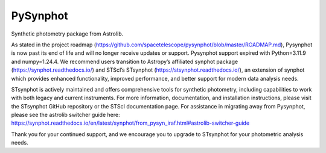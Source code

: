 PySynphot
=========

|ci| |docs| |codecov|

.. |docs| image:: https://readthedocs.org/projects/pysynphot/badge/?version=latest
    :alt: Documentation Status
    :scale: 100%
    :target: https://pysynphot.readthedocs.io/en/latest/?badge=latest

.. |ci| image:: https://github.com/spacetelescope/pysynphot/workflows/CI/badge.svg
    :alt: Github Actions CI Status

.. |codecov| image:: https://codecov.io/gh/spacetelescope/pysynphot/branch/master/graph/badge.svg
    :alt: Coverage results
    :target: https://codecov.io/gh/spacetelescope/pysynphot

Synthetic photometry package from Astrolib.

As stated in the project roadmap (https://github.com/spacetelescope/pysynphot/blob/master/ROADMAP.md), Pysynphot is now past its end of life and will no longer receive updates or support. Pysynphot support expired with Python=3.11.9 and numpy=1.24.4.  We recommend users transition to Astropy’s affiliated synphot package (https://synphot.readthedocs.io/) and STScI’s STsynphot (https://stsynphot.readthedocs.io/), an extension of synphot which provides enhanced functionality, improved performance, and better support for modern data analysis needs.

STsynphot is actively maintained and offers comprehensive tools for synthetic photometry, including capabilities to work with both legacy and current instruments. For more information, documentation, and installation instructions, please visit the STsynphot GitHub repository or the STScI documentation page.  For assistance in migrating away from Pysynphot, please see the astrolib switcher guide here: 
https://synphot.readthedocs.io/en/latest/synphot/from_pysyn_iraf.html#astrolib-switcher-guide

Thank you for your continued support, and we encourage you to upgrade to STsynphot for your photometric analysis needs. 
